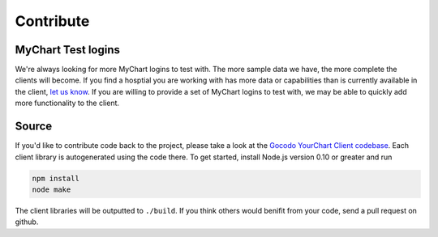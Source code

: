 Contribute
==========

MyChart Test logins
~~~~~~~~~~~~~~~~~~~

We're always looking for more MyChart logins to test with. The more sample data we have, the more complete
the clients will become. If you find a hosptial you are working with has more data or capabilities
than is currently available in the client, `let us know <http://about.me/mwasser>`_. If you are willing
to provide a set of MyChart logins to test with, we may be able to quickly add more functionality to the
client.

Source
~~~~~~

If you'd like to contribute code back to the project, please take a look at the 
`Gocodo YourChart Client codebase <https://https://github.com/gocodo/yourchart-client-generator>`_. 
Each client library is autogenerated using the code there. To get started, install Node.js version 0.10 or greater
and run

.. code-block:: bash

    npm install
    node make

The client libraries will be outputted to ``./build``. If you think others would benifit from your code, send a pull request on github.

